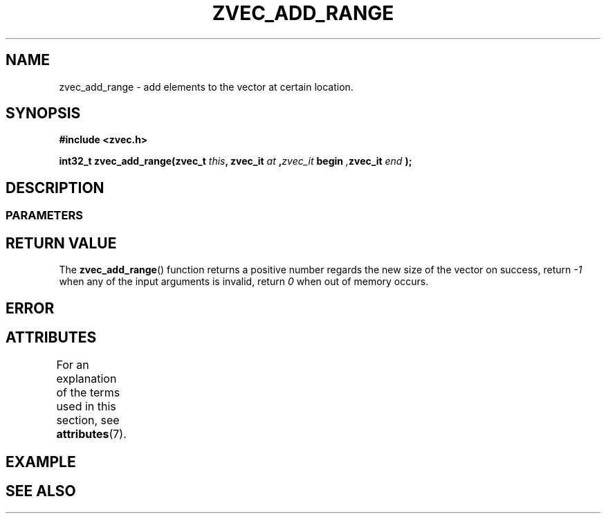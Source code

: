 .\" Copyright [YEAR] [AUTHOR] ([EMAIL])
.\" MIT LICENSE
.\"
.TH ZVEC_ADD_RANGE 3 [yyyy-MM-dd] "ZC" "Linux Programmer's Manual"
.SH NAME
zvec_add_range \- add elements to the vector at certain location.
.SH SYNOPSIS
.B #include <zvec.h>
.P
.BI "int32_t zvec_add_range(zvec_t " this ",
.BI zvec_it " at ", zvec_it " begin ", zvec_it " end ");
.SH DESCRIPTION
.SS PARAMETERS
.SH RETURN VALUE
The
.BR zvec_add_range ()
function returns a positive number
regards the new size of the vector on success, return
.I -1
when any of the input arguments is invalid, return
.I 0
when out of memory occurs.
.SH ERROR
.SH ATTRIBUTES
For an explanation of the terms used in this section, see
.BR attributes (7).
.TS
allbox;
lb lb lb
l l l.
Interface	Attribute	Value
T{
.BR zvec_add_range ()
T}	Thread safety	MT-Safe
.TE
.SH EXAMPLE
.SH SEE ALSO
